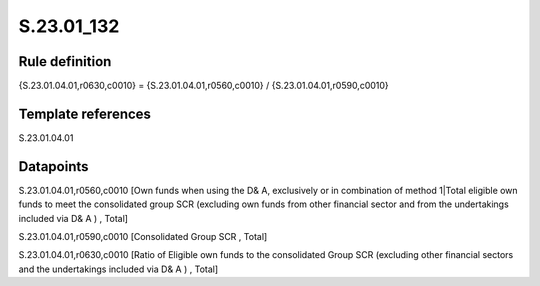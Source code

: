 ===========
S.23.01_132
===========

Rule definition
---------------

{S.23.01.04.01,r0630,c0010} = {S.23.01.04.01,r0560,c0010} / {S.23.01.04.01,r0590,c0010}


Template references
-------------------

S.23.01.04.01

Datapoints
----------

S.23.01.04.01,r0560,c0010 [Own funds when using the D& A, exclusively or in combination of method 1|Total eligible own funds to meet the consolidated group SCR (excluding own funds from other financial sector and from the undertakings included via D& A ) , Total]

S.23.01.04.01,r0590,c0010 [Consolidated Group SCR , Total]

S.23.01.04.01,r0630,c0010 [Ratio of Eligible own funds to the consolidated Group SCR (excluding other financial sectors and the undertakings included via D& A ) , Total]



